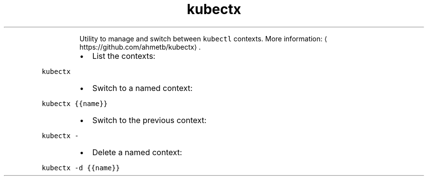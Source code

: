 .TH kubectx
.PP
.RS
Utility to manage and switch between \fB\fCkubectl\fR contexts.
More information: \[la]https://github.com/ahmetb/kubectx\[ra]\&.
.RE
.RS
.IP \(bu 2
List the contexts:
.RE
.PP
\fB\fCkubectx\fR
.RS
.IP \(bu 2
Switch to a named context:
.RE
.PP
\fB\fCkubectx {{name}}\fR
.RS
.IP \(bu 2
Switch to the previous context:
.RE
.PP
\fB\fCkubectx \-\fR
.RS
.IP \(bu 2
Delete a named context:
.RE
.PP
\fB\fCkubectx \-d {{name}}\fR

